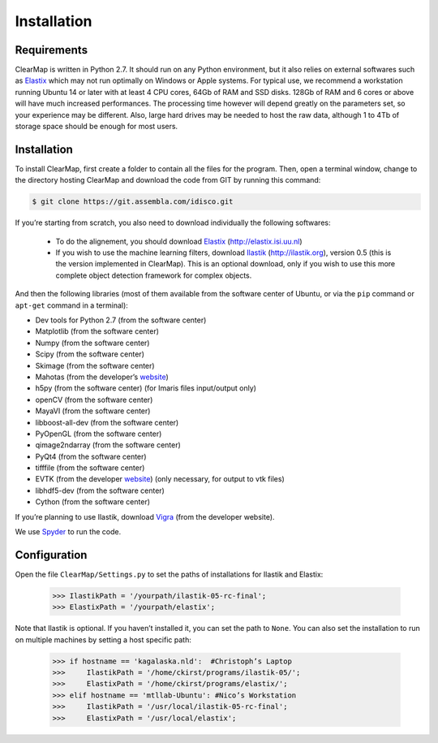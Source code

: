 Installation
============

Requirements
^^^^^^^^^^^^

ClearMap is written in Python 2.7. It should run on any Python environment, but it also relies on external softwares such as `Elastix <http://elastix.isi.uu.nl>`_ which may not run optimally on Windows or Apple systems.
For typical use, we recommend a workstation running Ubuntu 14 or later with at least 4 CPU cores, 64Gb of RAM and SSD disks. 128Gb of RAM and 6 cores or above will have much increased performances. The processing time however will depend greatly on the parameters set, so your experience may be different. Also, large hard drives may be needed to host the raw data, although 1 to 4Tb of storage space should be enough for most users.

Installation
^^^^^^^^^^^^

To install ClearMap, first create a folder to contain all the files for the program. Then, open a terminal window, change to the directory hosting ClearMap and download the code from GIT by running this command:

.. code-block:: bash

    $ git clone https://git.assembla.com/idisco.git

If you’re starting from scratch, you also need to download individually the following softwares:

  * To do the alignement, you should download `Elastix <http://elastix.isi.uu.nl>`_ (http://elastix.isi.uu.nl)

  * If you wish to use the machine learning filters, download `Ilastik <http://ilastik.org>`_ (http://ilastik.org), version 0.5 (this is the version implemented in ClearMap). This is an optional download, only if you wish to use this more complete object detection framework for complex objects.

And then the following libraries (most of them available from the software center of Ubuntu, or via the ``pip`` command or ``apt-get`` command in a terminal):

- Dev tools for Python 2.7 (from the software center)
- Matplotlib (from the software center)
- Numpy (from the software center)
- Scipy (from the software center)
- Skimage (from the software center)
- Mahotas (from the developer’s `website <http://luispedro.org/software/mahotas/>`_)
- h5py (from the software center) (for Imaris files input/output only)
- openCV (from the software center)
- MayaVI (from the software center)
- libboost-all-dev (from the software center)
- PyOpenGL (from the software center)
- qimage2ndarray (from the software center)
- PyQt4 (from the software center)
- tifffile (from the software center)
- EVTK (from the developer `website <https://bitbucket.org/pauloh/pyevtk/overview>`_) (only necessary, for output to vtk files)
- libhdf5-dev (from the software center)
- Cython (from the software center)

If you’re planning to use Ilastik, download `Vigra <http://ukoethe.github.io/vigra/>`_ (from the developer website).

We use `Spyder <https://pythonhosted.org/spyder/>`_ to run the code.

Configuration
^^^^^^^^^^^^^

Open the file ``ClearMap/Settings.py`` to set the paths of installations for Ilastik and Elastix:

    >>> IlastikPath = '/yourpath/ilastik-05-rc-final';
    >>> ElastixPath = '/yourpath/elastix';

Note that Ilastik is optional. If you haven’t installed it, you can set the path to ``None``. You can also set the installation to run on multiple machines by setting a host specific path:

    >>> if hostname == 'kagalaska.nld':  #Christoph’s Laptop 
    >>>     IlastikPath = '/home/ckirst/programs/ilastik-05/';
    >>>     ElastixPath = '/home/ckirst/programs/elastix/';
    >>> elif hostname == 'mtllab-Ubuntu': #Nico’s Workstation
    >>>     IlastikPath = '/usr/local/ilastik-05-rc-final';
    >>>     ElastixPath = '/usr/local/elastix';       

